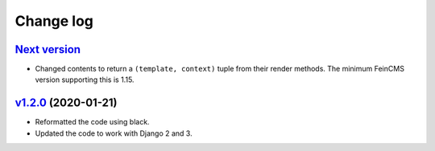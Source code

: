 .. _changelog:

Change log
==========

`Next version`_
~~~~~~~~~~~~~~~

- Changed contents to return a ``(template, context)`` tuple from their
  render methods. The minimum FeinCMS version supporting this is 1.15.


`v1.2.0`_ (2020-01-21)
~~~~~~~~~~~~~~~~~~~~~~

- Reformatted the code using black.
- Updated the code to work with Django 2 and 3.



.. _v1.2.0: https://github.com/feincms/feincms-elephantblog/compare/v1.1.0...v1.2.0
.. _Next version: https://github.com/feincms/feincms-elephantblog/compare/v1.2.0...master
